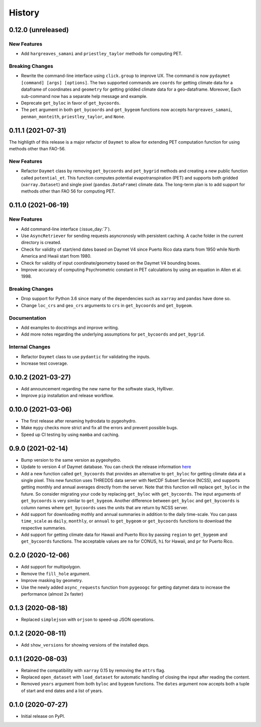 =======
History
=======

0.12.0 (unreleased)
-------------------

New Features
~~~~~~~~~~~~
- Add ``hargreaves_samani`` and ``priestley_taylor`` methods for computing PET.

Breaking Changes
~~~~~~~~~~~~~~~~
- Rewrite the command-line interface using ``click.group`` to improve UX.
  The command is now ``pydaymet [command] [args] [options]``. The two supported
  commands are ``coords`` for getting climate data for a dataframe of coordinates
  and ``geometry`` for getting gridded climate data for a geo-dataframe. Moreover,
  Each sub-command now has a separate help message and example.
- Deprecate ``get_byloc`` in favor of ``get_bycoords``.
- The ``pet`` argument in both ``get_bycoords`` and ``get_bygeom`` functions now
  accepts ``hargreaves_samani``, ``penman_monteith``, ``priestley_taylor``, and ``None``.


0.11.1 (2021-07-31)
-------------------

The highligth of this release is a major refactor of ``Daymet`` to allow for
extending PET computation function for using methods other than FAO-56.

New Features
~~~~~~~~~~~~
- Refactor ``Daymet`` class by removing ``pet_bycoords`` and ``pet_bygrid`` methods and
  creating a new public function called ``potential_et``. This function computes potential
  evapotranspiration (PET) and supports both gridded (``xarray.Dataset``) and single pixel
  (``pandas.DataFrame``) climate data. The long-term plan is to add support for methods
  other than FAO 56 for computing PET.

0.11.0 (2021-06-19)
-------------------

New Features
~~~~~~~~~~~~
- Add command-line interface (:issue_day:`7`).
- Use ``AsyncRetriever`` for sending requests asyncronosly with persistent caching.
  A cache folder in the current directory is created.
- Check for validity of start/end dates based on Daymet V4 since Puerto Rico data
  starts from 1950 while North America and Hwaii start from 1980.
- Check for validity of input coordinate/geometry based on the Daymet V4 bounding boxes.
- Improve accuracy of computing Psychrometric constant in PET calculations by using
  an equation in Allen et al. 1998.

Breaking Changes
~~~~~~~~~~~~~~~~
- Drop support for Python 3.6 since many of the dependencies such as ``xarray`` and ``pandas``
  have done so.
- Change ``loc_crs`` and ``geo_crs`` arguments to ``crs`` in ``get_bycoords`` and ``get_bygeom``.

Documentation
~~~~~~~~~~~~~
- Add examples to docstrings and improve writing.
- Add more notes regarding the underlying assumptions for ``pet_bycoords`` and ``pet_bygrid``.

Internal Changes
~~~~~~~~~~~~~~~~
- Refactor ``Daymet`` class to use ``pydantic`` for validating the inputs.
- Increase test coverage.

0.10.2 (2021-03-27)
-------------------

- Add announcement regarding the new name for the softwate stack, HyRiver.
- Improve ``pip`` installation and release workflow.

0.10.0 (2021-03-06)
-------------------

- The first release after renaming hydrodata to pygeohydro.
- Make ``mypy`` checks more strict and fix all the errors and prevent possible bugs.
- Speed up CI testing by using ``mamba`` and caching.


0.9.0 (2021-02-14)
------------------

- Bump version to the same version as pygeohydro.
- Update to version 4 of Daymet database. You can check the release information
  `here <https://daac.ornl.gov/DAYMET/guides/Daymet_Daily_V4.html>`_
- Add a new function called ``get_bycoords`` that provides an alternative to ``get_byloc``
  for getting climate data at a single pixel. This new function uses THREDDS data server
  with NetCDF Subset Service (NCSS), and supports getting monthly and annual averages directly
  from the server. Note that this function will replace ``get_byloc`` in  the future.
  So consider migrating your code by replacing ``get_byloc`` with ``get_bycoords``. The
  input arguments of ``get_bycoords`` is very similar to ``get_bygeom``. Another difference
  between ``get_byloc`` and ``get_bycoords`` is column names where ``get_bycoords`` uses
  the units that are return by NCSS server.
- Add support for downloading mothly and annual summaries in addition to the daily
  time-scale. You can pass ``time_scale`` as ``daily``, ``monthly``, or ``annual``
  to ``get_bygeom`` or ``get_bycoords`` functions to download the respective summaries.
- Add support for getting climate data for Hawaii and Puerto Rico by passing ``region``
  to ``get_bygeom`` and ``get_bycoords`` functions. The acceptable values are ``na`` for
  CONUS, ``hi`` for Hawaii, and ``pr`` for Puerto Rico.

0.2.0 (2020-12-06)
------------------

- Add support for multipolygon.
- Remove the ``fill_hole`` argument.
- Improve masking by geometry.
- Use the newly added ``async_requests`` function from ``pygeoogc`` for getting
  datymet data to increase the performance (almost 2x faster)

0.1.3 (2020-08-18)
------------------

- Replaced ``simplejson`` with ``orjson`` to speed-up JSON operations.

0.1.2 (2020-08-11)
------------------

- Add ``show_versions`` for showing versions of the installed deps.

0.1.1 (2020-08-03)
------------------

- Retained the compatibility with ``xarray`` 0.15 by removing the ``attrs`` flag.
- Replaced ``open_dataset`` with ``load_dataset`` for automatic handling of closing
  the input after reading the content.
- Removed ``years`` argument from both ``byloc`` and ``bygeom`` functions. The ``dates``
  argument now accepts both a tuple of start and end dates and a list of years.

0.1.0 (2020-07-27)
------------------

- Initial release on PyPI.

